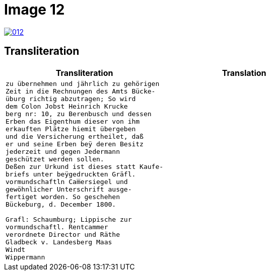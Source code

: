 = Image 12
:page-role: wide

image::012.png[link=self]

== Transliteration

[cols="1a,1a"]
|===
|Transliteration|Translation

|
[verse]
____
zu übernehmen und jährlich zu gehörigen
Zeit in die Rechnungen des Amts Bücke-
üburg richtig abzutragen; So wird
dem Colon Jobst Heinrich Krucke
berg nr: 10, zu Berenbusch und dessen
Erben das Eigenthum dieser von ihm
erkauften Plätze hiemit übergeben
und die Versicherung ertheilet, daß
er und seine Erben beÿ deren Besitz
jederzeit und gegen Jedermann
geschützet werden sollen.
Deßen zur Urkund ist dieses statt Kaufe-
briefs unter beÿgedruckten Gräfl.
vormundschaftln Cam̅ersiegel und
gewöhnlicher Unterschrift ausge-
fertiget worden. So geschehen
Bückeburg, d. December 1800.

Grafl: Schaumburg; Lippische zur
vormundschaftl. Rentcammer
verordnete Director und Räthe
Gladbeck v. Landesberg Maas
Windt
Wippermann
____

|
[verse]
____
____
|===

